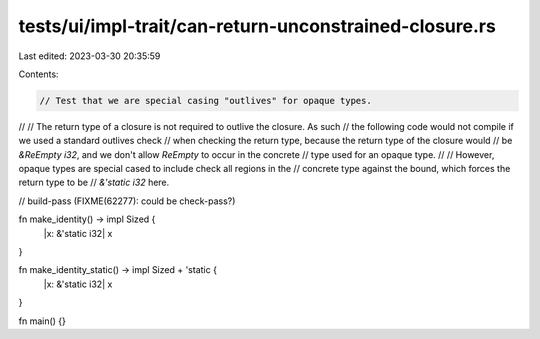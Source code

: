 tests/ui/impl-trait/can-return-unconstrained-closure.rs
=======================================================

Last edited: 2023-03-30 20:35:59

Contents:

.. code-block:: rs

    // Test that we are special casing "outlives" for opaque types.
//
// The return type of a closure is not required to outlive the closure. As such
// the following code would not compile if we used a standard outlives check
// when checking the return type, because the return type of the closure would
// be `&ReEmpty i32`, and we don't allow `ReEmpty` to occur in the concrete
// type used for an opaque type.
//
// However, opaque types are special cased to include check all regions in the
// concrete type against the bound, which forces the return type to be
// `&'static i32` here.

// build-pass (FIXME(62277): could be check-pass?)

fn make_identity() -> impl Sized {
    |x: &'static i32| x
}

fn make_identity_static() -> impl Sized + 'static {
    |x: &'static i32| x
}

fn main() {}


